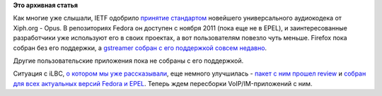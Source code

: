 .. title: Поддержка голосовых кодеков в Fedora
.. slug: Поддержка-голосовых-кодеков-в-fedora
.. date: 2012-09-13 17:07:34
.. tags: voip, codec, opus, iLBC, IETF
.. category:
.. link:
.. description:
.. type: text
.. author: Peter Lemenkov

**Это архивная статья**


Как многие уже слышали, IETF одобрило
`принятие <http://www.opennet.ru/opennews/art.shtml?num=34812>`__
`стандартом <https://www.linux.org.ru/news/multimedia/8221347>`__
новейшего универсального аудиокодека от Xiph.org - Opus. В репозиториях
Fedora он доступен с ноября 2011 (пока еще не в EPEL), и
заинтересованные разработчики уже используют его в своих проектах, а вот
пользователям повезло чуть меньше. Firefox пока собран без его
поддержки, а `gstreamer собран с его поддержкой совсем
недавно <https://bugzilla.redhat.com/show_bug.cgi?id=845764#c4>`__.

Другие пользовательские приложения пока не собраны с его поддержкой.

Ситуация с iLBC, `о котором мы уже
рассказывали </content/ситуация-с-аудиокодеком-ilbc-в-fedora>`__, еще
немного улучшилась - `пакет с ним прошел
review <https://bugzilla.redhat.com/show_bug.cgi?id=845221>`__ и `собран
для всех актуальных версий Fedora и
EPEL <https://admin.fedoraproject.org/updates/search/ilbc>`__. Теперь
ждем пересборки VoIP/IM-приложений с ним.

